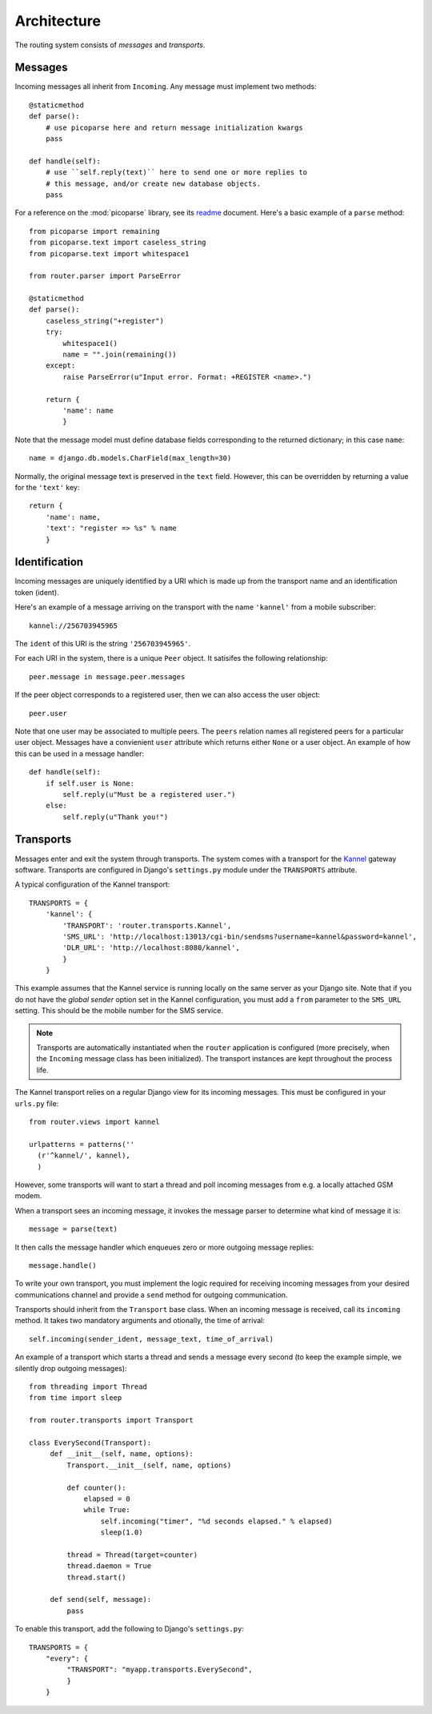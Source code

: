 Architecture
============

The routing system consists of *messages* and *transports*.

Messages
--------

Incoming messages all inherit from ``Incoming``. Any message must
implement two methods::

  @staticmethod
  def parse():
      # use picoparse here and return message initialization kwargs
      pass

  def handle(self):
      # use ``self.reply(text)`` here to send one or more replies to
      # this message, and/or create new database objects.
      pass

For a reference on the :mod:`picoparse` library, see its `readme
<http://github.com/brehaut/picoparse/blob/master/README.markdown>`_
document. Here's a basic example of a ``parse`` method::

  from picoparse import remaining
  from picoparse.text import caseless_string
  from picoparse.text import whitespace1

  from router.parser import ParseError

  @staticmethod
  def parse():
      caseless_string("+register")
      try:
          whitespace1()
          name = "".join(remaining())
      except:
          raise ParseError(u"Input error. Format: +REGISTER <name>.")

      return {
          'name': name
          }

Note that the message model must define database fields corresponding
to the returned dictionary; in this case ``name``::

  name = django.db.models.CharField(max_length=30)

Normally, the original message text is preserved in the ``text``
field. However, this can be overridden by returning a value for the
``'text'`` key::

  return {
      'name': name,
      'text': "register => %s" % name
      }

Identification
--------------

Incoming messages are uniquely identified by a URI which is made up
from the transport name and an identification token (ident).

Here's an example of a message arriving on the transport with the name
``'kannel'`` from a mobile subscriber::

  kannel://256703945965

The ``ident`` of this URI is the string ``'256703945965'``.

For each URI in the system, there is a unique ``Peer`` object. It
satisifes the following relationship::

  peer.message in message.peer.messages

If the peer object corresponds to a registered user, then we can also
access the user object::

  peer.user

Note that one user may be associated to multiple peers. The ``peers``
relation names all registered peers for a particular user
object. Messages have a convienient ``user`` attribute which returns
either ``None`` or a user object. An example of how this can be used
in a message handler::

  def handle(self):
      if self.user is None:
          self.reply(u"Must be a registered user.")
      else:
          self.reply(u"Thank you!")

Transports
----------

Messages enter and exit the system through transports. The system
comes with a transport for the `Kannel <http://www.kannel.org>`_
gateway software. Transports are configured in Django's
``settings.py`` module under the ``TRANSPORTS`` attribute.

A typical configuration of the Kannel transport::

  TRANSPORTS = {
      'kannel': {
          'TRANSPORT': 'router.transports.Kannel',
          'SMS_URL': 'http://localhost:13013/cgi-bin/sendsms?username=kannel&password=kannel',
          'DLR_URL': 'http://localhost:8080/kannel',
          }
      }

This example assumes that the Kannel service is running locally on the
same server as your Django site. Note that if you do not have the
*global sender* option set in the Kannel configuration, you must add a
``from`` parameter to the ``SMS_URL`` setting. This should be the
mobile number for the SMS service.

.. note:: Transports are automatically instantiated when the ``router`` application is configured (more precisely, when the ``Incoming`` message class has been initialized). The transport instances are kept throughout the process life.

The Kannel transport relies on a regular Django view for its incoming
messages. This must be configured in your ``urls.py`` file::

  from router.views import kannel

  urlpatterns = patterns(''
    (r'^kannel/', kannel),
    )

However, some transports will want to start a thread and poll incoming
messages from e.g. a locally attached GSM modem.

When a transport sees an incoming message, it invokes the message
parser to determine what kind of message it is::

  message = parse(text)

It then calls the message handler which enqueues zero or more outgoing
message replies::

  message.handle()

To write your own transport, you must implement the logic required for
receiving incoming messages from your desired communications channel
and provide a ``send`` method for outgoing communication.

Transports should inherit from the ``Transport`` base class. When an
incoming message is received, call its ``incoming`` method. It takes
two mandatory arguments and otionally, the time of arrival::

  self.incoming(sender_ident, message_text, time_of_arrival)

An example of a transport which starts a thread and sends a message
every second (to keep the example simple, we silently drop outgoing
messages)::

  from threading import Thread
  from time import sleep

  from router.transports import Transport

  class EverySecond(Transport):
       def __init__(self, name, options):
           Transport.__init__(self, name, options)

           def counter():
               elapsed = 0
               while True:
                   self.incoming("timer", "%d seconds elapsed." % elapsed)
                   sleep(1.0)

           thread = Thread(target=counter)
           thread.daemon = True
           thread.start()

       def send(self, message):
           pass

To enable this transport, add the following to Django's ``settings.py``::

  TRANSPORTS = {
      "every": {
           "TRANSPORT": "myapp.transports.EverySecond",
           }
      }

